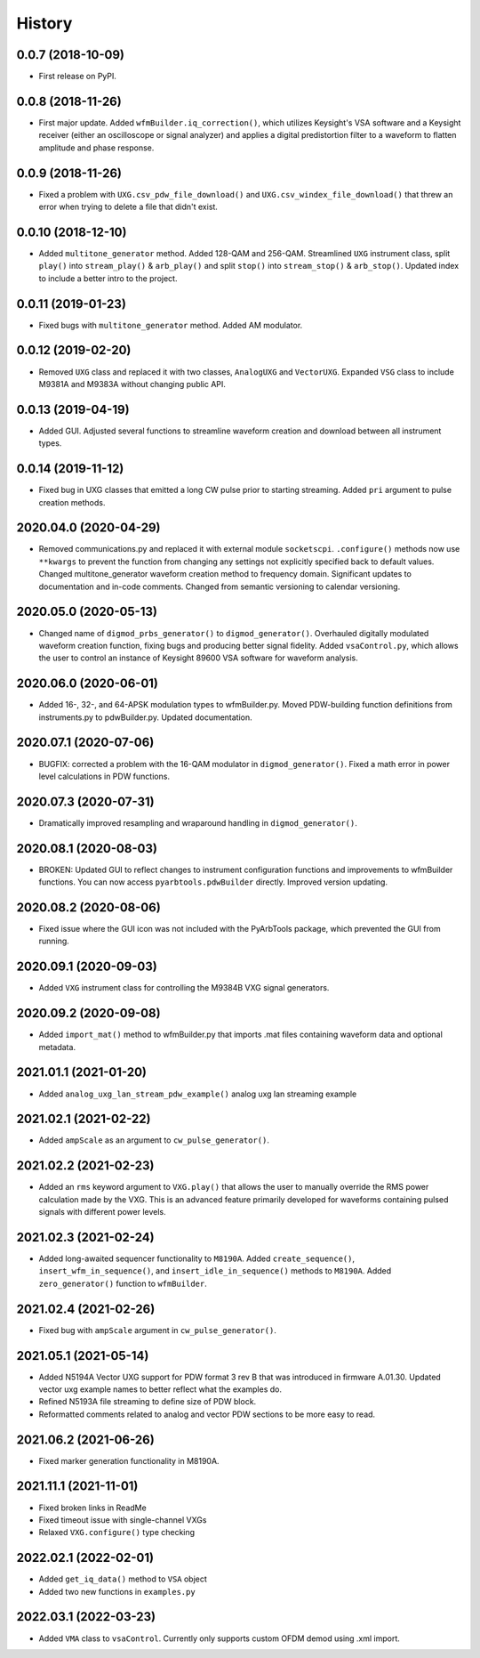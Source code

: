 =======
History
=======

0.0.7 (2018-10-09)
------------------

* First release on PyPI.

0.0.8 (2018-11-26)
------------------

* First major update. Added ``wfmBuilder.iq_correction()``, which utilizes Keysight's VSA software and a Keysight receiver (either an oscilloscope or signal analyzer) and applies a digital predistortion filter to a waveform to flatten amplitude and phase response.

0.0.9 (2018-11-26)
------------------

* Fixed a problem with ``UXG.csv_pdw_file_download()`` and ``UXG.csv_windex_file_download()`` that threw an error when trying to delete a file that didn't exist.

0.0.10 (2018-12-10)
-------------------

* Added ``multitone_generator`` method. Added 128-QAM and 256-QAM. Streamlined ``UXG`` instrument class, split ``play()`` into ``stream_play()`` & ``arb_play()`` and split ``stop()`` into ``stream_stop()`` & ``arb_stop()``. Updated index to include a better intro to the project.

0.0.11 (2019-01-23)
-------------------

* Fixed bugs with ``multitone_generator`` method. Added AM modulator.

0.0.12 (2019-02-20)
-------------------

* Removed ``UXG`` class and replaced it with two classes, ``AnalogUXG`` and ``VectorUXG``. Expanded ``VSG`` class to include M9381A and M9383A without changing public API.

0.0.13 (2019-04-19)
-------------------

* Added GUI. Adjusted several functions to streamline waveform creation and download between all instrument types.

0.0.14 (2019-11-12)
-------------------

* Fixed bug in UXG classes that emitted a long CW pulse prior to starting streaming. Added ``pri`` argument to pulse creation methods.

2020.04.0 (2020-04-29)
----------------------

* Removed communications.py and replaced it with external module ``socketscpi``. ``.configure()`` methods now use ``**kwargs`` to prevent the function from changing any settings not explicitly specified back to default values. Changed multitone_generator waveform creation method to frequency domain. Significant updates to documentation and in-code comments. Changed from semantic versioning to calendar versioning.

2020.05.0 (2020-05-13)
----------------------

* Changed name of ``digmod_prbs_generator()`` to ``digmod_generator()``. Overhauled digitally modulated waveform creation function, fixing bugs and producing better signal fidelity. Added ``vsaControl.py``, which allows the user to control an instance of Keysight 89600 VSA software for waveform analysis.

2020.06.0 (2020-06-01)
----------------------

* Added 16-, 32-, and 64-APSK modulation types to wfmBuilder.py. Moved PDW-building function definitions from instruments.py to pdwBuilder.py. Updated documentation.

2020.07.1 (2020-07-06)
----------------------

* BUGFIX: corrected a problem with the 16-QAM modulator in ``digmod_generator()``. Fixed a math error in power level calculations in PDW functions.

2020.07.3 (2020-07-31)
----------------------

* Dramatically improved resampling and wraparound handling in ``digmod_generator()``.

2020.08.1 (2020-08-03)
----------------------

* BROKEN: Updated GUI to reflect changes to instrument configuration functions and improvements to wfmBuilder functions. You can now access ``pyarbtools.pdwBuilder`` directly. Improved version updating.

2020.08.2 (2020-08-06)
----------------------

* Fixed issue where the GUI icon was not included with the PyArbTools package, which prevented the GUI from running.

2020.09.1 (2020-09-03)
----------------------

* Added ``VXG`` instrument class for controlling the M9384B VXG signal generators.

2020.09.2 (2020-09-08)
----------------------

* Added ``import_mat()`` method to wfmBuilder.py that imports .mat files containing waveform data and optional metadata.

2021.01.1 (2021-01-20)
----------------------

* Added ``analog_uxg_lan_stream_pdw_example()`` analog uxg lan streaming example

2021.02.1 (2021-02-22)
----------------------

* Added ``ampScale`` as an argument to ``cw_pulse_generator()``.

2021.02.2 (2021-02-23)
----------------------

* Added an ``rms`` keyword argument to ``VXG.play()`` that allows the user to manually override the RMS power calculation made by the VXG. This is an advanced feature primarily developed for waveforms containing pulsed signals with different power levels.

2021.02.3 (2021-02-24)
----------------------

* Added long-awaited sequencer functionality to ``M8190A``. Added ``create_sequence()``, ``insert_wfm_in_sequence()``, and ``insert_idle_in_sequence()`` methods to ``M8190A``. Added ``zero_generator()`` function to ``wfmBuilder``.

2021.02.4 (2021-02-26)
----------------------

* Fixed bug with ``ampScale`` argument in ``cw_pulse_generator()``.


2021.05.1 (2021-05-14)
----------------------

* Added N5194A Vector UXG support for PDW format 3 rev B that was introduced in firmware A.01.30.  Updated vector uxg example names to better reflect what the examples do.
* Refined N5193A file streaming to define size of PDW block.
* Reformatted comments related to analog and vector PDW sections to be more easy to read.

2021.06.2 (2021-06-26)
----------------------
* Fixed marker generation functionality in M8190A.

2021.11.1 (2021-11-01)
----------------------
* Fixed broken links in ReadMe
* Fixed timeout issue with single-channel VXGs
* Relaxed ``VXG.configure()`` type checking

2022.02.1 (2022-02-01)
----------------------
* Added ``get_iq_data()`` method to ``VSA`` object
* Added two new functions in ``examples.py``

2022.03.1 (2022-03-23)
----------------------
* Added ``VMA`` class to ``vsaControl``. Currently only supports custom OFDM demod using .xml import.
